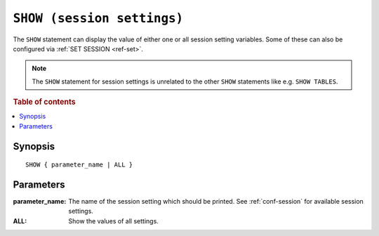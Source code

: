 .. highlight:: psql
.. _ref-show:

===========================
``SHOW (session settings)``
===========================

The ``SHOW`` statement can display the value of either one or all session
setting variables. Some of these can also be configured via
:ref:`SET SESSION <ref-set>`.

.. NOTE::

   The ``SHOW`` statement for session settings is unrelated to the other ``SHOW``
   statements like e.g. ``SHOW TABLES``.

.. rubric:: Table of contents

.. contents::
   :local:

Synopsis
========

::

    SHOW { parameter_name | ALL }


Parameters
==========

:parameter_name:
  The name of the session setting which should be printed. See :ref:`conf-session`
  for available session settings.

:ALL:
  Show the values of all settings.
